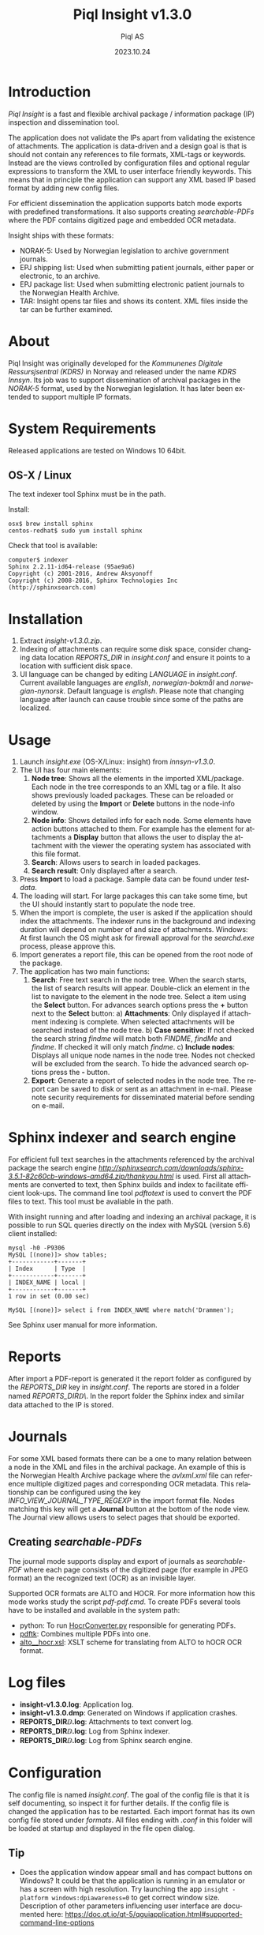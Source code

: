 #+MACRO: version v1.3.0
#+TITLE:Piql Insight {{{version}}}
#+AUTHOR:Piql AS
#+DATE:2023.10.24
#+OPTIONS: ^:nil
#+DESCRIPTION:Piql Insight
#+LANGUAGE: en
#+CREATOR: Copyright (c) 2023 <a href="http://www.piql.com">Piql AS</a>
#+latex_header: \hypersetup{colorlinks=true,linkcolor=blue}
# #+TOC: headlines 5

* Introduction

/Piql Insight/ is a fast and flexible archival package / information package (IP) inspection and dissemination tool. 

The application does not validate the IPs apart from validating the existence of attachments. The application is data-driven and a design goal is that is should not contain any references to file formats, XML-tags or keywords. Instead are the views controlled by configuration files and optional regular expressions to transform the XML to user interface friendly keywords. This means that in principle the application can support any XML based IP based format by adding new config files.

For efficient dissemination the application supports batch mode exports with predefined transformations. It also supports creating /searchable-PDFs/ where the PDF contains digitized page and embedded OCR metadata.

Insight ships with these formats:
 - NORAK-5: Used by Norwegian legislation to archive government journals.
 - EPJ shipping list: Used when submitting patient journals, either paper or electronic, to an archive.
 - EPJ package list: Used when submitting electronic patient journals to the Norwegian Health Archive.
 - TAR: Insight opens tar files and shows its content. XML files inside the tar can be further examined.

* About

Piql Insight was originally developed for the /Kommunenes Digitale Ressursjsentral (KDRS)/ in Norway and released under the name /KDRS Innsyn/. Its job was to support dissemination of archival packages in the /NORAK-5/ format, used by the Norwegian legislation. It has later been extended to support multiple IP formats.

* System Requirements

Released applications are tested on Windows 10 64bit.

** OS-X / Linux
The text indexer tool Sphinx must be in the path. 

Install:
#+BEGIN_SRC
osx$ brew install sphinx
centos-redhat$ sudo yum install sphinx
#+END_SRC

Check that tool is available:
#+BEGIN_SRC
computer$ indexer 
Sphinx 2.2.11-id64-release (95ae9a6)
Copyright (c) 2001-2016, Andrew Aksyonoff
Copyright (c) 2008-2016, Sphinx Technologies Inc (http://sphinxsearch.com)
#+END_SRC

* Installation

1. Extract /insight-{{{version}}}.zip/.
2. Indexing of attachments can require some disk space, consider changing data location
   /REPORTS_DIR/ in /insight.conf/ and ensure it points to a location with sufficient disk space.
3. UI language can be changed by editing /LANGUAGE/ in /insight.conf/. Current available languages are /english/, /norwegian-bokmål/ and /norwegian-nynorsk/. Default language is /english/. Please note that changing language after launch can cause trouble since some of the paths are localized.

* Usage

[[./screenshot2.png]]

1. Launch /insight.exe/ (OS-X/Linux: insight) from /innsyn-{{{version}}}/.
2. The UI has four main elements:
   1) *Node tree*: Shows all the elements in the imported XML/package. Each node in the tree corresponds to an XML tag or a file. It also shows previously loaded packages. These can be reloaded or deleted by using the *Import* or *Delete* buttons in the node-info window.
   2) *Node info*: Shows detailed info for each node. Some elements have action buttons attached to them. For example has the element for attachments a *Display* button that allows the user to display the attachment with the viewer the operating system has associated with this file format.
   3) *Search*: Allows users to search in loaded packages.
   4) *Search result*: Only displayed after a search.
3. Press *Import* to load a package. Sample data can be found under /testdata/.
4. The loading will start. For large packages this can take some time, but the UI should instantly start to populate the node tree.
5. When the import is complete, the user is asked if the application should index the attachments. The indexer runs in the background and indexing duration will depend on number of and size of attachments. Windows: At first launch the OS might ask for firewall approval for the /searchd.exe/ process, please approve this.
6. Import generates a report file, this can be opened from the root node of the package.
7. The application has two main functions:
   1) *Search*: Free text search in the node tree. When the search starts, the list of search results will appear. Double-click an element in the list to navigate to the element in the node tree. Select a item using the *Select* button. For advances search options press the *+* button next to the *Select* button:
      a) *Attachments*: Only displayed if attachment indexing is complete. When selected attachments will be searched instead of the node tree.
      b) *Case sensitive*: If not checked the search string /findme/ will match both /FINDME/, /findMe/ and /findme/. If checked it will only match /findme/.
      c) *Include nodes*: Displays all unique node names in the node tree. Nodes not checked will be excluded from the search.
      To hide the advanced search options press the *-* button.
   2) *Export*: Generate a report of selected nodes in the node tree. The report can be saved to disk or sent as an attachment in e-mail. Please note security requirements for disseminated material before sending on e-mail.

* Sphinx indexer and search engine
For efficient full text searches in the attachments referenced by the archival package the search engine [[Sphinx][http://sphinxsearch.com/downloads/sphinx-3.5.1-82c60cb-windows-amd64.zip/thankyou.html]] is used. First all attachments are converted to text, then Sphinx builds and index to facilitate efficient look-ups.
The command line tool /pdftotext/ is used to convert the PDF files to text. This tool must be avaliable in the path.

With insight running and after loading and indexing an archival package, it is possible to run SQL queries directly on the index with MySQL (version 5.6) client installed:
#+BEGIN_SRC
mysql -h0 -P9306
MySQL [(none)]> show tables;
+------------+-------+
| Index      | Type  |
+------------+-------+
| INDEX_NAME | local |
+------------+-------+
1 row in set (0.00 sec)

MySQL [(none)]> select i from INDEX_NAME where match('Drammen');
#+END_SRC
See Sphinx user manual for more information.

* Reports

After import a PDF-report is generated it the report folder as configured by the /REPORTS_DIR/ key in /insight.conf/. The reports are stored in a folder named /REPORTS_DIR\yyyy\MM\DD\TTMMSS\/. In the report folder the Sphinx index and similar data attached to the IP is stored.

* Journals

[[./journal.png]]

For some XML based formats there can be a one to many relation between a node in the XML and files in the archival package. An example of this is the Norwegian Health Archive package where the /avlxml.xml/ file can reference multiple digitized pages and corresponding OCR metadata. This relationship can be configured using the key /INFO_VIEW_JOURNAL_TYPE_REGEXP/ in the import format file. Nodes matching this key will get a *Journal* button at the bottom of the node view. The Journal view allows users to select pages that should be exported.

** Creating /searchable-PDFs/

The journal mode supports display and export of journals as /searchable-PDF/ where each page consists of the digitized page (for example in JPEG format) an the recognized text (OCR) as an invisible layer.

Supported OCR formats are ALTO and HOCR. For more information how this mode works study the script /pdf\create-pdf.cmd/. To create PDFs several tools have to be installed and available in the system path:
  - python: To run [[https://github.com/piql/HocrConverter][HocrConverter.py]] responsible for generating PDFs.
  - [[http://www.pdflabs.com/tools/pdftk-the-pdf-toolkit/][pdftk]]: Combines multiple PDFs into one.
  - [[https://github.com/filak/hOCR-to-ALTO][alto__hocr.xsl]]: XSLT scheme for translating from ALTO to hOCR OCR format.

* Log files

- *insight-{{{version}}}\insight.log*: Application log.
- *insight-{{{version}}}\insight.dmp*: Generated on Windows if application crashes.
- *REPORTS_DIR\YYYY\MM\DD\TTMMSS\attachments.log*: Attachments to text convert log.
- *REPORTS_DIR\YYYY\MM\DD\TTMMSS\indexer.log*: Log from Sphinx indexer.
- *REPORTS_DIR\YYYY\MM\DD\TTMMSS\sphinx\test1\searchd.log*: Log from Sphinx search engine.

* Configuration

The config file is named /insight.conf/. The goal of the config file is that it is self documenting, so inspect it for further details. If the config file is changed the application has to be restarted. Each import format has its own config file stored under /formats/. All files ending with /.conf/ in this folder will be loaded at startup and displayed in the file open dialog. 

** Tip

- Does the application window appear small and has compact buttons on Windows?
  It could be that the application is running in an emulator or has a screen with high resolution. Try launching the app ~insight -platform windows:dpiawareness=0~ to get correct window size. Description of other parameters influencing user interface are documented here: https://doc.qt.io/qt-5/qguiapplication.html#supported-command-line-options

* Batch mode

#+BEGIN_SRC ditaa :file batch-mode.png

 +-------------+     +---------+     +-----------------+
 | Archival    |     |         |     | Searchable PDF  |
 | Information +---->| Insight |---->| with            |
 | Package {d} |     |         |     | OCR {d}         |
 +-------------+     +---------+     +-----------------+

#+END_SRC

#+RESULTS:
[[file:batch-mode.png]]

To support automated dissemination workflows Insight support batch mode using the command line parameters: /--file/, /--file-format/ and /--auto-export/. The *auto-export* feature is useful if the format is configures to auto select nodes at import using the /TREEVIEW_AUTO_SELECT_REGEXP/ key.

** Batch mode example
#+BEGIN_SRC
insight --file nha-sip.tar --file-format "Norsk Helsearkiv SIP" \
  --auto-export out.pdf
#+END_SRC
This command will open the AIP file /nha-sip.tar/ as a /Norsk Helsearkiv SIP/ as defined by [[./formats/nha-sip.conf]] format file and export it to /out.pdf/, then exit the application. Full example [[./nha-sip-convert.cmd][here]].

The import process is controlled by various keys in the format file:
#+BEGIN_SRC
; File patterns supported by the format, separated by '@'
IMPORT_FORMAT_PATTERNS=*.7z@*.tar
; Extraction tools, order must match pattern list above
EXTRACT_TOOL="^.*\.7z$@7z x -y \
  -o%DESTINATION% %FILENAME%@^.*\.tar$@tar \
  -C %DESTINATION% -xf %FILENAME%"

; Auto load nodes will be loaded into tree view when importing XML
INFOVIEW_AUTO_IMPORT_REGEXP_EN=filename[^.*avlxml\\.xml$]
#+END_SRC

Auto load nodes will use the first format matching the filename. For the example above this is [[./formats/epjark.conf]]. This format definition file uses the /TREEVIEW_AUTO_SELECT_REGEXP/ key to auto-select nodes at import. Only selected nodes will be included in the export.
#+BEGIN_SRC
; Auto select nodes will be selected when importing XML
TREEVIEW_AUTO_SELECT_REGEXP=pasientjournal@diagnose
#+END_SRC

* How to report issues

Please create a GitHub issue with a detailed as possible description of what happened. Attach log files and /insight.dmp/ if it exists. Do not post sensitive material!

* History
** insight-v1.3.0
 - Upgraded to Qt 6.5
 - Replaced PDF library poppler with QPdfDocument
 - Replaced custom built pdftotext tool with precomiled tool
 - OS-X: Support dark mode
 - OS-X: Fix view relative folder
 - Upgraded to latest sphinx indexer
 - Random format: Bugfixes.
 - Optimize: Made reading & parsing of XMLs run in parallell. 
 - Journal: Fixed crash if journal had no pages.

 - Bugs:
   - OS-X: Does not load config file
   - Parse Journal pages bug?
   - Attachments search button not always visible after load.

** insight-v1.2.0
 - Translated user manual to English.

** insight-v1.2.0-beta3
*** New features
 - Support for automatic node selection, as defined using the /TREEVIEW_AUTO_SELECT_REGEXP/ key.
 - Support for automatic hideing of child nodes using the /TREEVIEW_AUTO_COLLAPSE_REGEXP/ key. 
 - Journals are included at export.
 - Batch mode: Support automatic export using the command line options: /--file/, /--file-format/ and /--auto-export/.

** innsyn-v1.2.0-beta1
*** New features
 - Support for a fixed export folder, configured using /FIXED_REPORT_EXPORT_FOLDER/.
 - Support journal.

** 01.07.2020 innsyn-v1.1.0
*** Fixes
 - Node information: Show all text for nodes and fix spacing issue.
 - Read config files as UTF-8 on Windows.

** innsyn-v1.1.0-beta2
*** Fixes
 - Install for Windows.

** innsyn-v1.1.0-beta1
*** New features
 - Support for custom import formats.
 - Support TAR files.
 - Support for loading referenced files.
*** Fixes
 - Setup Sphinx for Linux / OS-X.

** 2018.06.01 innsyn-v1.0.0
*** Fixes
 - Matching for special chars.

** 2018.04.13 innsyn-v1.0.0-rc1
Pre release.
** 2018.02.05 innsyn-v1.0.0-beta2
Pre release.
** 2018.01.18 innsyn-v1.0.0-beta1
First beta test release.

* Development

The application is created using the Qt framework. When this is installed the application can be build using:
#+BEGIN_SRC
  # Linux / OS-X
  (cd src/thirdparty ; \
   unzip quazip-1.4.zip ; \
   cd quazip-1.4 ; \
   cmake -S . -B ./out -D QUAZIP_QT_MAJOR_VERSION=6 ; \
   cmake --build ./out)
  ./update-translations.sh
  qmake
  make

  # Windows
  cd src/thirdparty
  unzip quazip-1.4.zip
  cd quazip-1.4
  cmake -S . -B ./out -D QUAZIP_QT_MAJOR_VERSION=6 -D CMAKE_LIBRARY_PATH=c:\dev\Piql\zlib-win64\Release
  cmake --build ./out --config release 
  cmake --build ./out --config debug
  ./update-translations.sh
  qmake
  nmake
#+END_SRC

On some systems the MySQL driver has to be built and copied to distribution dir:
https://doc.qt.io/qt-5/sql-driver.html#qmysql-for-mysql-5-and-higher

```
mkdir mysql
cd mysql
qt-cmake c:\Qt\6.5.0\Src\qtbase\src\plugins\sqldrivers \
   -DCMAKE_INSTALL_PREFIX=c:\Qt\6.5.0\msvc2019_64 \
   -DMySQL_INCLUDE_DIR="c:\Program Files\MySQL\MySQL Server 8.0\include" \
   -DMySQL_LIBRARY="c:\Program Files\MySQL\MySQL Server 8.0\lib\libmysql.lib"
```

To create release packages use:
#+BEGIN_SRC
create-release-osx.sh
create-release.cmd
#+END_SRC

** pdftotext
*** Windows
The tool pdftotext comes from the /Xpdf command line tools/ pacakge downloaded from https://www.xpdfreader.com/download.html. The /pdf2text.exe/ and config file /xpdfrc/ must be in the path.
*** Other
Intall with you favourite package manager and ensure tool is avaliable in path.

** Ubuntu

#+BEGIN_SRC
sudo apt install libpoppler*
sudo apt install libboost-all-dev
sudo apt install libquazip5-dev
sudo apt install qttools5-dev-tools
#+END_SRC

** Windows
#+BEGIN_SRC
setup-win64.cmd
qmake -tp vc
#+END_SRC

